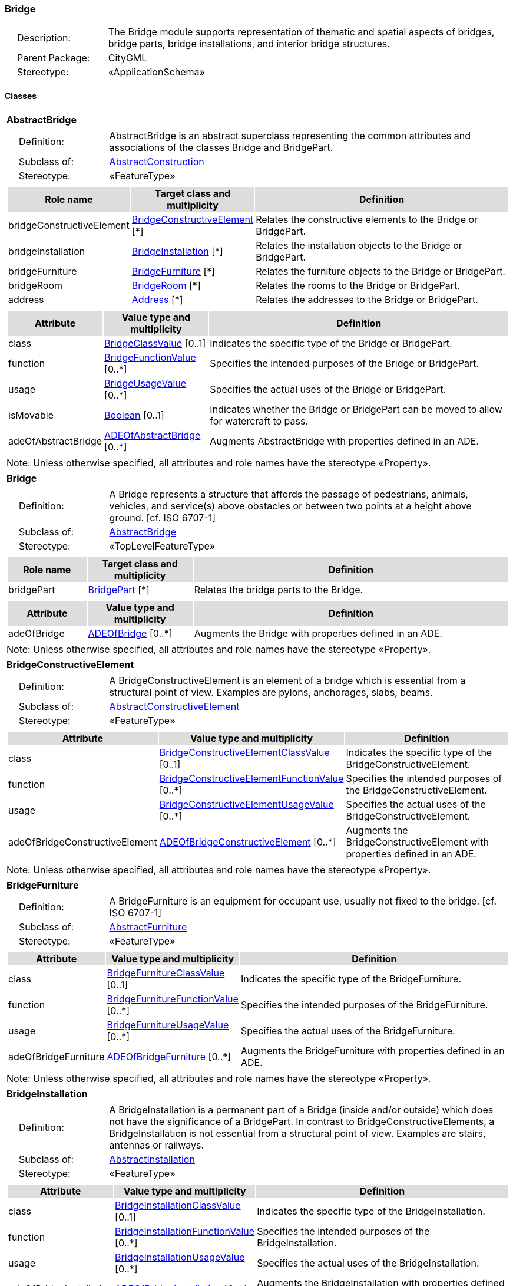 [[Bridge-package-dd]]
=== Bridge

[cols="1,4",frame=none,grid=none]
|===
|{nbsp}{nbsp}{nbsp}{nbsp}Description: | The Bridge module supports representation of thematic and spatial aspects of bridges, bridge parts, bridge installations, and interior bridge structures. 
|{nbsp}{nbsp}{nbsp}{nbsp}Parent Package: | CityGML
|{nbsp}{nbsp}{nbsp}{nbsp}Stereotype: | «ApplicationSchema»
|===

==== Classes

[[AbstractBridge-section]]
[cols="1a"]
|===
|*AbstractBridge* 
|[cols="1,4",frame=none,grid=none]
!===
!{nbsp}{nbsp}{nbsp}{nbsp}Definition: ! AbstractBridge is an abstract superclass representing the common attributes and associations of the classes Bridge and BridgePart. 
!{nbsp}{nbsp}{nbsp}{nbsp}Subclass of: ! <<AbstractConstruction-section,AbstractConstruction>> 
!{nbsp}{nbsp}{nbsp}{nbsp}Stereotype: !  «FeatureType»
!===
|[cols="15,20,60",frame=none,grid=none,options="header"]
!===
!{set:cellbgcolor:#DDDDDD} *Role name* !*Target class and multiplicity*  !*Definition*
!{set:cellbgcolor:#FFFFFF} bridgeConstructiveElement  !<<BridgeConstructiveElement-section,BridgeConstructiveElement>> [*] !Relates the constructive elements to the Bridge or BridgePart.
!{set:cellbgcolor:#FFFFFF} bridgeInstallation  !<<BridgeInstallation-section,BridgeInstallation>> [*] !Relates the installation objects to the Bridge or BridgePart.
!{set:cellbgcolor:#FFFFFF} bridgeFurniture  !<<BridgeFurniture-section,BridgeFurniture>> [*] !Relates the furniture objects to the Bridge or BridgePart.
!{set:cellbgcolor:#FFFFFF} bridgeRoom  !<<BridgeRoom-section,BridgeRoom>> [*] !Relates the rooms to the Bridge or BridgePart.
!{set:cellbgcolor:#FFFFFF} address  !<<Address-section,Address>> [*] !Relates the addresses to the Bridge or BridgePart.
!===
|[cols="15,20,60",frame=none,grid=none,options="header"]
!===
!{set:cellbgcolor:#DDDDDD} *Attribute* !*Value type and multiplicity* !*Definition*
 
!{set:cellbgcolor:#FFFFFF} class  !<<BridgeClassValue-section,BridgeClassValue>>  [0..1] !Indicates the specific type of the Bridge or BridgePart.
 
!{set:cellbgcolor:#FFFFFF} function  !<<BridgeFunctionValue-section,BridgeFunctionValue>>  [0..*] !Specifies the intended purposes of the Bridge or BridgePart.
 
!{set:cellbgcolor:#FFFFFF} usage  !<<BridgeUsageValue-section,BridgeUsageValue>>  [0..*] !Specifies the actual uses of the Bridge or BridgePart.
 
!{set:cellbgcolor:#FFFFFF} isMovable  !<<Boolean-section,Boolean>>  [0..1] !Indicates whether the Bridge or BridgePart can be moved to allow for watercraft to pass.
 
!{set:cellbgcolor:#FFFFFF} adeOfAbstractBridge  !<<ADEOfAbstractBridge-section,ADEOfAbstractBridge>>  [0..*] !Augments AbstractBridge with properties defined in an ADE.
!===
|{set:cellbgcolor:#FFFFFF} Note: Unless otherwise specified, all attributes and role names have the stereotype «Property».
|=== 

[[Bridge-section]]
[cols="1a"]
|===
|*Bridge* 
|[cols="1,4",frame=none,grid=none]
!===
!{nbsp}{nbsp}{nbsp}{nbsp}Definition: ! A Bridge represents a structure that affords the passage of pedestrians, animals, vehicles, and service(s) above obstacles or between two points at a height above ground. [cf. ISO 6707-1] 
!{nbsp}{nbsp}{nbsp}{nbsp}Subclass of: ! <<AbstractBridge-section,AbstractBridge>> 
!{nbsp}{nbsp}{nbsp}{nbsp}Stereotype: !  «TopLevelFeatureType»
!===
|[cols="15,20,60",frame=none,grid=none,options="header"]
!===
!{set:cellbgcolor:#DDDDDD} *Role name* !*Target class and multiplicity*  !*Definition*
!{set:cellbgcolor:#FFFFFF} bridgePart  !<<BridgePart-section,BridgePart>> [*] !Relates the bridge parts to the Bridge.
!===
|[cols="15,20,60",frame=none,grid=none,options="header"]
!===
!{set:cellbgcolor:#DDDDDD} *Attribute* !*Value type and multiplicity* !*Definition*
 
!{set:cellbgcolor:#FFFFFF} adeOfBridge  !<<ADEOfBridge-section,ADEOfBridge>>  [0..*] !Augments the Bridge with properties defined in an ADE.
!===
|{set:cellbgcolor:#FFFFFF} Note: Unless otherwise specified, all attributes and role names have the stereotype «Property».
|=== 

[[BridgeConstructiveElement-section]]
[cols="1a"]
|===
|*BridgeConstructiveElement* 
|[cols="1,4",frame=none,grid=none]
!===
!{nbsp}{nbsp}{nbsp}{nbsp}Definition: ! A BridgeConstructiveElement is an element of a bridge which is essential from a structural point of view. Examples are pylons, anchorages, slabs, beams. 
!{nbsp}{nbsp}{nbsp}{nbsp}Subclass of: ! <<AbstractConstructiveElement-section,AbstractConstructiveElement>> 
!{nbsp}{nbsp}{nbsp}{nbsp}Stereotype: !  «FeatureType»
!===
|[cols="15,20,60",frame=none,grid=none,options="header"]
!===
!{set:cellbgcolor:#DDDDDD} *Attribute* !*Value type and multiplicity* !*Definition*
 
!{set:cellbgcolor:#FFFFFF} class  !<<BridgeConstructiveElementClassValue-section,BridgeConstructiveElementClassValue>>  [0..1] !Indicates the specific type of the BridgeConstructiveElement.
 
!{set:cellbgcolor:#FFFFFF} function  !<<BridgeConstructiveElementFunctionValue-section,BridgeConstructiveElementFunctionValue>>  [0..*] !Specifies the intended purposes of the BridgeConstructiveElement.
 
!{set:cellbgcolor:#FFFFFF} usage  !<<BridgeConstructiveElementUsageValue-section,BridgeConstructiveElementUsageValue>>  [0..*] !Specifies the actual uses of the BridgeConstructiveElement.
 
!{set:cellbgcolor:#FFFFFF} adeOfBridgeConstructiveElement  !<<ADEOfBridgeConstructiveElement-section,ADEOfBridgeConstructiveElement>>  [0..*] !Augments the BridgeConstructiveElement with properties defined in an ADE.
!===
|{set:cellbgcolor:#FFFFFF} Note: Unless otherwise specified, all attributes and role names have the stereotype «Property».
|=== 

[[BridgeFurniture-section]]
[cols="1a"]
|===
|*BridgeFurniture* 
|[cols="1,4",frame=none,grid=none]
!===
!{nbsp}{nbsp}{nbsp}{nbsp}Definition: ! A BridgeFurniture is an equipment for occupant use, usually not fixed to the bridge. [cf. ISO 6707-1] 
!{nbsp}{nbsp}{nbsp}{nbsp}Subclass of: ! <<AbstractFurniture-section,AbstractFurniture>> 
!{nbsp}{nbsp}{nbsp}{nbsp}Stereotype: !  «FeatureType»
!===
|[cols="15,20,60",frame=none,grid=none,options="header"]
!===
!{set:cellbgcolor:#DDDDDD} *Attribute* !*Value type and multiplicity* !*Definition*
 
!{set:cellbgcolor:#FFFFFF} class  !<<BridgeFurnitureClassValue-section,BridgeFurnitureClassValue>>  [0..1] !Indicates the specific type of the BridgeFurniture.
 
!{set:cellbgcolor:#FFFFFF} function  !<<BridgeFurnitureFunctionValue-section,BridgeFurnitureFunctionValue>>  [0..*] !Specifies the intended purposes of the BridgeFurniture.
 
!{set:cellbgcolor:#FFFFFF} usage  !<<BridgeFurnitureUsageValue-section,BridgeFurnitureUsageValue>>  [0..*] !Specifies the actual uses of the BridgeFurniture.
 
!{set:cellbgcolor:#FFFFFF} adeOfBridgeFurniture  !<<ADEOfBridgeFurniture-section,ADEOfBridgeFurniture>>  [0..*] !Augments the BridgeFurniture with properties defined in an ADE.
!===
|{set:cellbgcolor:#FFFFFF} Note: Unless otherwise specified, all attributes and role names have the stereotype «Property».
|=== 

[[BridgeInstallation-section]]
[cols="1a"]
|===
|*BridgeInstallation* 
|[cols="1,4",frame=none,grid=none]
!===
!{nbsp}{nbsp}{nbsp}{nbsp}Definition: ! A BridgeInstallation is a permanent part of a Bridge (inside and/or outside) which does not have the significance of a BridgePart. In contrast to BridgeConstructiveElements, a BridgeInstallation is not essential from a structural point of view. Examples are stairs, antennas or railways. 
!{nbsp}{nbsp}{nbsp}{nbsp}Subclass of: ! <<AbstractInstallation-section,AbstractInstallation>> 
!{nbsp}{nbsp}{nbsp}{nbsp}Stereotype: !  «FeatureType»
!===
|[cols="15,20,60",frame=none,grid=none,options="header"]
!===
!{set:cellbgcolor:#DDDDDD} *Attribute* !*Value type and multiplicity* !*Definition*
 
!{set:cellbgcolor:#FFFFFF} class  !<<BridgeInstallationClassValue-section,BridgeInstallationClassValue>>  [0..1] !Indicates the specific type of the BridgeInstallation.
 
!{set:cellbgcolor:#FFFFFF} function  !<<BridgeInstallationFunctionValue-section,BridgeInstallationFunctionValue>>  [0..*] !Specifies the intended purposes of the BridgeInstallation.
 
!{set:cellbgcolor:#FFFFFF} usage  !<<BridgeInstallationUsageValue-section,BridgeInstallationUsageValue>>  [0..*] !Specifies the actual uses of the BridgeInstallation.
 
!{set:cellbgcolor:#FFFFFF} adeOfBridgeInstallation  !<<ADEOfBridgeInstallation-section,ADEOfBridgeInstallation>>  [0..*] !Augments the BridgeInstallation with properties defined in an ADE.
!===
|{set:cellbgcolor:#FFFFFF} Note: Unless otherwise specified, all attributes and role names have the stereotype «Property».
|=== 

[[BridgePart-section]]
[cols="1a"]
|===
|*BridgePart* 
|[cols="1,4",frame=none,grid=none]
!===
!{nbsp}{nbsp}{nbsp}{nbsp}Definition: ! A BridgePart is a physical or functional subdivision of a Bridge. It would be considered a Bridge, if it were not part of a collection of other BridgeParts. 
!{nbsp}{nbsp}{nbsp}{nbsp}Subclass of: ! <<AbstractBridge-section,AbstractBridge>> 
!{nbsp}{nbsp}{nbsp}{nbsp}Stereotype: !  «FeatureType»
!===
|[cols="15,20,60",frame=none,grid=none,options="header"]
!===
!{set:cellbgcolor:#DDDDDD} *Attribute* !*Value type and multiplicity* !*Definition*
 
!{set:cellbgcolor:#FFFFFF} adeOfBridgePart  !<<ADEOfBridgePart-section,ADEOfBridgePart>>  [0..*] !Augments the BridgePart with properties defined in an ADE.
!===
|{set:cellbgcolor:#FFFFFF} Note: Unless otherwise specified, all attributes and role names have the stereotype «Property».
|=== 

[[BridgeRoom-section]]
[cols="1a"]
|===
|*BridgeRoom* 
|[cols="1,4",frame=none,grid=none]
!===
!{nbsp}{nbsp}{nbsp}{nbsp}Definition: ! A BridgeRoom is a space within a Bridge or BridgePart intended for human occupancy (e.g. a place of work or recreation) and/or containment (storage) of animals or things. A BridgeRoom is bounded physically and/or virtually (e.g. by ClosureSurfaces or GenericSurfaces). 
!{nbsp}{nbsp}{nbsp}{nbsp}Subclass of: ! <<AbstractUnoccupiedSpace-section,AbstractUnoccupiedSpace>> 
!{nbsp}{nbsp}{nbsp}{nbsp}Stereotype: !  «FeatureType»
!===
|[cols="15,20,60",frame=none,grid=none,options="header"]
!===
!{set:cellbgcolor:#DDDDDD} *Role name* !*Target class and multiplicity*  !*Definition*
!{set:cellbgcolor:#FFFFFF} bridgeInstallation  !<<BridgeInstallation-section,BridgeInstallation>> [*] !Relates to the installation objects to the BridgeRoom.
!{set:cellbgcolor:#FFFFFF} boundary  !<<AbstractThematicSurface-section,AbstractThematicSurface>> [*] !Relates to the surfaces that bound the BridgeRoom. This relation is inherited from the Core module.
!{set:cellbgcolor:#FFFFFF} bridgeFurniture  !<<BridgeFurniture-section,BridgeFurniture>> [*] !Relates the furniture objects to the BridgeRoom.
!===
|[cols="15,20,60",frame=none,grid=none,options="header"]
!===
!{set:cellbgcolor:#DDDDDD} *Attribute* !*Value type and multiplicity* !*Definition*
 
!{set:cellbgcolor:#FFFFFF} class  !<<BridgeRoomClassValue-section,BridgeRoomClassValue>>  [0..1] !Indicates the specific type of the BridgeRoom.
 
!{set:cellbgcolor:#FFFFFF} function  !<<BridgeRoomFunctionValue-section,BridgeRoomFunctionValue>>  [0..*] !Specifies the intended purposes of the BridgeRoom.
 
!{set:cellbgcolor:#FFFFFF} usage  !<<BridgeRoomUsageValue-section,BridgeRoomUsageValue>>  [0..*] !Specifies the actual uses of the BridgeRoom.
 
!{set:cellbgcolor:#FFFFFF} adeOfBridgeRoom  !<<ADEOfBridgeRoom-section,ADEOfBridgeRoom>>  [0..*] !Augments the BridgeRoom with properties defined in an ADE.
!===
|{set:cellbgcolor:#FFFFFF} Note: Unless otherwise specified, all attributes and role names have the stereotype «Property».
|===   

==== Data Types

[[ADEOfAbstractBridge-section]]
[cols="1a"]
|===
|*ADEOfAbstractBridge*
[cols="1,4",frame=none,grid=none]
!===
!{nbsp}{nbsp}{nbsp}{nbsp}Definition: ! ADEOfAbstractBridge acts as a hook to define properties within an ADE that are to be added to AbstractBridge. 
!{nbsp}{nbsp}{nbsp}{nbsp}Subclass of: ! None 
!{nbsp}{nbsp}{nbsp}{nbsp}Stereotype: !  «DataType»
!===
|=== 

[[ADEOfBridge-section]]
[cols="1a"]
|===
|*ADEOfBridge*
[cols="1,4",frame=none,grid=none]
!===
!{nbsp}{nbsp}{nbsp}{nbsp}Definition: ! ADEOfBridge acts as a hook to define properties within an ADE that are to be added to a Bridge. 
!{nbsp}{nbsp}{nbsp}{nbsp}Subclass of: ! None 
!{nbsp}{nbsp}{nbsp}{nbsp}Stereotype: !  «DataType»
!===
|=== 

[[ADEOfBridgeConstructiveElement-section]]
[cols="1a"]
|===
|*ADEOfBridgeConstructiveElement*
[cols="1,4",frame=none,grid=none]
!===
!{nbsp}{nbsp}{nbsp}{nbsp}Definition: ! ADEOfBridgeConstructiveElement acts as a hook to define properties within an ADE that are to be added to a BridgeConstructiveElement. 
!{nbsp}{nbsp}{nbsp}{nbsp}Subclass of: ! None 
!{nbsp}{nbsp}{nbsp}{nbsp}Stereotype: !  «DataType»
!===
|=== 

[[ADEOfBridgeFurniture-section]]
[cols="1a"]
|===
|*ADEOfBridgeFurniture*
[cols="1,4",frame=none,grid=none]
!===
!{nbsp}{nbsp}{nbsp}{nbsp}Definition: ! ADEOfBridgeFurniture acts as a hook to define properties within an ADE that are to be added to a BridgeFurniture. 
!{nbsp}{nbsp}{nbsp}{nbsp}Subclass of: ! None 
!{nbsp}{nbsp}{nbsp}{nbsp}Stereotype: !  «DataType»
!===
|=== 

[[ADEOfBridgeInstallation-section]]
[cols="1a"]
|===
|*ADEOfBridgeInstallation*
[cols="1,4",frame=none,grid=none]
!===
!{nbsp}{nbsp}{nbsp}{nbsp}Definition: ! ADEOfBridgeInstallation acts as a hook to define properties within an ADE that are to be added to a BridgeInstallation. 
!{nbsp}{nbsp}{nbsp}{nbsp}Subclass of: ! None 
!{nbsp}{nbsp}{nbsp}{nbsp}Stereotype: !  «DataType»
!===
|=== 

[[ADEOfBridgePart-section]]
[cols="1a"]
|===
|*ADEOfBridgePart*
[cols="1,4",frame=none,grid=none]
!===
!{nbsp}{nbsp}{nbsp}{nbsp}Definition: ! ADEOfBridgePart acts as a hook to define properties within an ADE that are to be added to a BridgePart. 
!{nbsp}{nbsp}{nbsp}{nbsp}Subclass of: ! None 
!{nbsp}{nbsp}{nbsp}{nbsp}Stereotype: !  «DataType»
!===
|=== 

[[ADEOfBridgeRoom-section]]
[cols="1a"]
|===
|*ADEOfBridgeRoom*
[cols="1,4",frame=none,grid=none]
!===
!{nbsp}{nbsp}{nbsp}{nbsp}Definition: ! ADEOfBridgeRoom acts as a hook to define properties within an ADE that are to be added to a BridgeRoom. 
!{nbsp}{nbsp}{nbsp}{nbsp}Subclass of: ! None 
!{nbsp}{nbsp}{nbsp}{nbsp}Stereotype: !  «DataType»
!===
|===   

==== Basic Types

none

==== Unions

none

==== Code Lists

[[BridgeClassValue-section]]
[cols="1a"]
|===
|*BridgeClassValue* 
|[cols="1,4",frame=none,grid=none]
!===
!{nbsp}{nbsp}{nbsp}{nbsp}Definition: ! BridgeClassValue is a code list used to further classify a Bridge. 
!{nbsp}{nbsp}{nbsp}{nbsp}Stereotype: !  «CodeList»
!===
|=== 

[[BridgeConstructiveElementClassValue-section]]
[cols="1a"]
|===
|*BridgeConstructiveElementClassValue* 
|[cols="1,4",frame=none,grid=none]
!===
!{nbsp}{nbsp}{nbsp}{nbsp}Definition: ! BridgeConstructiveElementClassValue is a code list used to further classify a BridgeConstructiveElement. 
!{nbsp}{nbsp}{nbsp}{nbsp}Stereotype: !  «CodeList»
!===
|=== 

[[BridgeConstructiveElementFunctionValue-section]]
[cols="1a"]
|===
|*BridgeConstructiveElementFunctionValue* 
|[cols="1,4",frame=none,grid=none]
!===
!{nbsp}{nbsp}{nbsp}{nbsp}Definition: ! BridgeConstructiveElementFunctionValue is a code list that enumerates the different purposes of a BridgeConstructiveElement. 
!{nbsp}{nbsp}{nbsp}{nbsp}Stereotype: !  «CodeList»
!===
|=== 

[[BridgeConstructiveElementUsageValue-section]]
[cols="1a"]
|===
|*BridgeConstructiveElementUsageValue* 
|[cols="1,4",frame=none,grid=none]
!===
!{nbsp}{nbsp}{nbsp}{nbsp}Definition: ! BridgeConstructiveElementUsageValue is a code list that enumerates the different uses of a BridgeConstructiveElement. 
!{nbsp}{nbsp}{nbsp}{nbsp}Stereotype: !  «CodeList»
!===
|=== 

[[BridgeFunctionValue-section]]
[cols="1a"]
|===
|*BridgeFunctionValue* 
|[cols="1,4",frame=none,grid=none]
!===
!{nbsp}{nbsp}{nbsp}{nbsp}Definition: ! BridgeFunctionValue is a code list that enumerates the different purposes of a Bridge. 
!{nbsp}{nbsp}{nbsp}{nbsp}Stereotype: !  «CodeList»
!===
|=== 

[[BridgeFurnitureClassValue-section]]
[cols="1a"]
|===
|*BridgeFurnitureClassValue* 
|[cols="1,4",frame=none,grid=none]
!===
!{nbsp}{nbsp}{nbsp}{nbsp}Definition: ! BridgeFurnitureClassValue is a code list used to further classify a BridgeFurniture. 
!{nbsp}{nbsp}{nbsp}{nbsp}Stereotype: !  «CodeList»
!===
|=== 

[[BridgeFurnitureFunctionValue-section]]
[cols="1a"]
|===
|*BridgeFurnitureFunctionValue* 
|[cols="1,4",frame=none,grid=none]
!===
!{nbsp}{nbsp}{nbsp}{nbsp}Definition: ! BridgeFurnitureFunctionValue is a code list that enumerates the different purposes of a BridgeFurniture. 
!{nbsp}{nbsp}{nbsp}{nbsp}Stereotype: !  «CodeList»
!===
|=== 

[[BridgeFurnitureUsageValue-section]]
[cols="1a"]
|===
|*BridgeFurnitureUsageValue* 
|[cols="1,4",frame=none,grid=none]
!===
!{nbsp}{nbsp}{nbsp}{nbsp}Definition: ! BridgeFurnitureUsageValue is a code list that enumerates the different uses of a BridgeFurniture. 
!{nbsp}{nbsp}{nbsp}{nbsp}Stereotype: !  «CodeList»
!===
|=== 

[[BridgeInstallationClassValue-section]]
[cols="1a"]
|===
|*BridgeInstallationClassValue* 
|[cols="1,4",frame=none,grid=none]
!===
!{nbsp}{nbsp}{nbsp}{nbsp}Definition: ! BridgeInstallationClassValue is a code list used to further classify a BridgeInstallation. 
!{nbsp}{nbsp}{nbsp}{nbsp}Stereotype: !  «CodeList»
!===
|=== 

[[BridgeInstallationFunctionValue-section]]
[cols="1a"]
|===
|*BridgeInstallationFunctionValue* 
|[cols="1,4",frame=none,grid=none]
!===
!{nbsp}{nbsp}{nbsp}{nbsp}Definition: ! BridgeInstallationFunctionValue is a code list that enumerates the different purposes of a BridgeInstallation. 
!{nbsp}{nbsp}{nbsp}{nbsp}Stereotype: !  «CodeList»
!===
|=== 

[[BridgeInstallationUsageValue-section]]
[cols="1a"]
|===
|*BridgeInstallationUsageValue* 
|[cols="1,4",frame=none,grid=none]
!===
!{nbsp}{nbsp}{nbsp}{nbsp}Definition: ! BridgeInstallationUsageValue is a code list that enumerates the different uses of a BridgeInstallation. 
!{nbsp}{nbsp}{nbsp}{nbsp}Stereotype: !  «CodeList»
!===
|=== 

[[BridgeRoomClassValue-section]]
[cols="1a"]
|===
|*BridgeRoomClassValue* 
|[cols="1,4",frame=none,grid=none]
!===
!{nbsp}{nbsp}{nbsp}{nbsp}Definition: ! BridgeRoomClassValue is a code list used to further classify a BridgeRoom. 
!{nbsp}{nbsp}{nbsp}{nbsp}Stereotype: !  «CodeList»
!===
|=== 

[[BridgeRoomFunctionValue-section]]
[cols="1a"]
|===
|*BridgeRoomFunctionValue* 
|[cols="1,4",frame=none,grid=none]
!===
!{nbsp}{nbsp}{nbsp}{nbsp}Definition: ! BridgeRoomFunctionValue is a code list that enumerates the different purposes of a BridgeRoom. 
!{nbsp}{nbsp}{nbsp}{nbsp}Stereotype: !  «CodeList»
!===
|=== 

[[BridgeRoomUsageValue-section]]
[cols="1a"]
|===
|*BridgeRoomUsageValue* 
|[cols="1,4",frame=none,grid=none]
!===
!{nbsp}{nbsp}{nbsp}{nbsp}Definition: ! BridgeRoomUsageValue is a code list that enumerates the different uses of a BridgeRoom. 
!{nbsp}{nbsp}{nbsp}{nbsp}Stereotype: !  «CodeList»
!===
|=== 

[[BridgeUsageValue-section]]
[cols="1a"]
|===
|*BridgeUsageValue* 
|[cols="1,4",frame=none,grid=none]
!===
!{nbsp}{nbsp}{nbsp}{nbsp}Definition: ! BridgeUsageValue is a code list that enumerates the different uses of a Bridge. 
!{nbsp}{nbsp}{nbsp}{nbsp}Stereotype: !  «CodeList»
!===
|===   

==== Enumerations

none
 
